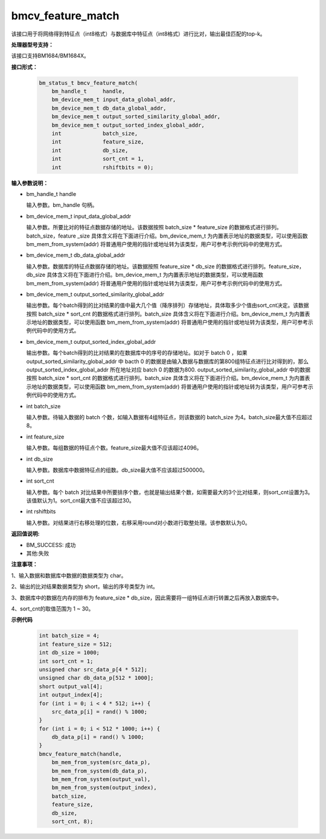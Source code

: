 bmcv_feature_match
==========================

该接口用于将网络得到特征点（int8格式）与数据库中特征点（int8格式）进行比对，输出最佳匹配的top-k。

**处理器型号支持：**

该接口支持BM1684/BM1684X。


**接口形式：**

    .. code-block:: c

        bm_status_t bmcv_feature_match(
            bm_handle_t     handle,
            bm_device_mem_t input_data_global_addr,
            bm_device_mem_t db_data_global_addr,
            bm_device_mem_t output_sorted_similarity_global_addr,
            bm_device_mem_t output_sorted_index_global_addr,
            int             batch_size,
            int             feature_size,
            int             db_size,
            int             sort_cnt = 1,
            int             rshiftbits = 0);


**输入参数说明：**

* bm_handle_t handle

  输入参数。bm_handle 句柄。

* bm_device_mem_t  input_data_global_addr

  输入参数。所要比对的特征点数据存储的地址。该数据按照 batch_size * feature_size 的数据格式进行排列。batch_size，feature _size 具体含义将在下面进行介绍。bm_device_mem_t 为内置表示地址的数据类型，可以使用函数 bm_mem_from_system(addr) 将普通用户使用的指针或地址转为该类型，用户可参考示例代码中的使用方式。

* bm_device_mem_t db_data_global_addr

  输入参数。数据库的特征点数据存储的地址。该数据按照 feature_size * db_size 的数据格式进行排列。feature_size，db_size 具体含义将在下面进行介绍。bm_device_mem_t 为内置表示地址的数据类型，可以使用函数 bm_mem_from_system(addr) 将普通用户使用的指针或地址转为该类型，用户可参考示例代码中的使用方式。

* bm_device_mem_t output_sorted_similarity_global_addr

  输出参数。每个batch得到的比对结果的值中最大几个值（降序排列）存储地址，具体取多少个值由sort_cnt决定。该数据按照 batch_size * sort_cnt 的数据格式进行排列。batch_size 具体含义将在下面进行介绍。bm_device_mem_t 为内置表示地址的数据类型，可以使用函数 bm_mem_from_system(addr) 将普通用户使用的指针或地址转为该类型，用户可参考示例代码中的使用方式。

* bm_device_mem_t output_sorted_index_global_addr

  输出参数。每个batch得到的比对结果的在数据库中的序号的存储地址。如对于 batch 0 ，如果 output_sorted_similarity_global_addr 中 bacth 0 的数据是由输入数据与数据库的第800组特征点进行比对得到的，那么 output_sorted_index_global_addr 所在地址对应 batch 0 的数据为800. output_sorted_similarity_global_addr 中的数据按照 batch_size * sort_cnt 的数据格式进行排列。batch_size 具体含义将在下面进行介绍。bm_device_mem_t 为内置表示地址的数据类型，可以使用函数 bm_mem_from_system(addr) 将普通用户使用的指针或地址转为该类型，用户可参考示例代码中的使用方式。

* int  batch_size

  输入参数。待输入数据的 batch 个数，如输入数据有4组特征点，则该数据的 batch_size 为4。batch_size最大值不应超过8。

* int  feature_size

  输入参数。每组数据的特征点个数。feature_size最大值不应该超过4096。

* int  db_size

  输入参数。数据库中数据特征点的组数。db_size最大值不应该超过500000。

* int  sort_cnt

  输入参数。每个 batch 对比结果中所要排序个数，也就是输出结果个数，如需要最大的3个比对结果，则sort_cnt设置为3。该值默认为1。sort_cnt最大值不应该超过30。

* int  rshiftbits

  输入参数。对结果进行右移处理的位数，右移采用round对小数进行取整处理。该参数默认为0。


**返回值说明:**

* BM_SUCCESS: 成功

* 其他:失败


**注意事项：**

1、输入数据和数据库中数据的数据类型为 char。

2、输出的比对结果数据类型为 short，输出的序号类型为 int。

3、数据库中的数据在内存的排布为 feature_size * db_size，因此需要将一组特征点进行转置之后再放入数据库中。

4、sort_cnt的取值范围为 1 ~ 30。


**示例代码**


    .. code-block:: c

         int batch_size = 4;
         int feature_size = 512;
         int db_size = 1000;
         int sort_cnt = 1;
         unsigned char src_data_p[4 * 512];
         unsigned char db_data_p[512 * 1000];
         short output_val[4];
         int output_index[4];
         for (int i = 0; i < 4 * 512; i++) {
             src_data_p[i] = rand() % 1000;
         }
         for (int i = 0; i < 512 * 1000; i++) {
             db_data_p[i] = rand() % 1000;
         }
         bmcv_feature_match(handle,
             bm_mem_from_system(src_data_p),
             bm_mem_from_system(db_data_p),
             bm_mem_from_system(output_val),
             bm_mem_from_system(output_index),
             batch_size,
             feature_size,
             db_size,
             sort_cnt, 8);


